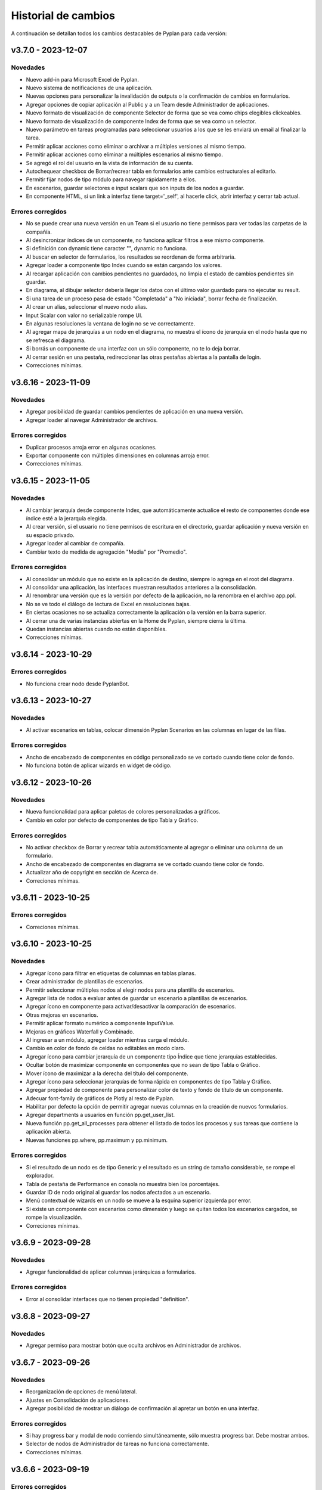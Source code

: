 Historial de cambios
====================

A continuación se detallan todos los cambios destacables de Pyplan para cada versión:

v3.7.0 - 2023-12-07
-------------------

---------
Novedades
---------

- Nuevo add-in para Microsoft Excel de Pyplan.
- Nuevo sistema de notificaciones de una aplicación.
- Nuevas opciones para personalizar la invalidación de outputs o la confirmación de cambios en formularios.
- Agregar opciones de copiar aplicación al Public y a un Team desde Administrador de aplicaciones.
- Nuevo formato de visualización de componente Selector de forma que se vea como chips elegibles clickeables.
- Nuevo formato de visualización de componente Index de forma que se vea como un selector.
- Nuevo parámetro en tareas programadas para seleccionar usuarios a los que se les enviará un email al finalizar la tarea.
- Permitir aplicar acciones como eliminar o archivar a múltiples versiones al mismo tiempo.
- Permitir aplicar acciones como eliminar a múltiples escenarios al mismo tiempo.
- Se agregó el rol del usuario en la vista de información de su cuenta.
- Autochequear checkbox de Borrar/recrear tabla en formularios ante cambios estructurales al editarlo.
- Permitir fijar nodos de tipo módulo para navegar rápidamente a ellos.
- En escenarios, guardar selectores e input scalars que son inputs de los nodos a guardar.
- En componente HTML, si un link a interfaz tiene target='_self', al hacerle click, abrir interfaz y cerrar tab actual.

------------------
Errores corregidos
------------------

- No se puede crear una nueva versión en un Team si el usuario no tiene permisos para ver todas las carpetas de la compañía.
- Al desincronizar índices de un componente, no funciona aplicar filtros a ese mismo componente.
- Si definición con dynamic tiene caracter "\", dynamic no funciona.
- Al buscar en selector de formularios, los resultados se reordenan de forma arbitraria.
- Agregar loader a componente tipo Index cuando se están cargando los valores.
- Al recargar aplicación con cambios pendientes no guardados, no limpia el estado de cambios pendientes sin guardar.
- En diagrama, al dibujar selector debería llegar los datos con el último valor guardado para no ejecutar su result.
- Si una tarea de un proceso pasa de estado "Completada" a "No iniciada", borrar fecha de finalización.
- Al crear un alias, seleccionar el nuevo nodo alias.
- Input Scalar con valor no serializable rompe UI.
- En algunas resoluciones la ventana de login no se ve correctamente.
- Al agregar mapa de jerarquías a un nodo en el diagrama, no muestra el ícono de jerarquía en el nodo hasta que no se refresca el diagrama.
- Si borrás un componente de una interfaz con un sólo componente, no te lo deja borrar.
- Al cerrar sesión en una pestaña, redireccionar las otras pestañas abiertas a la pantalla de login.
- Correcciones mínimas.


v3.6.16 - 2023-11-09
--------------------

---------
Novedades
---------

- Agregar posibilidad de guardar cambios pendientes de aplicación en una nueva versión.
- Agregar loader al navegar Administrador de archivos.

------------------
Errores corregidos
------------------

- Duplicar procesos arroja error en algunas ocasiones.
- Exportar componente con múltiples dimensiones en columnas arroja error.
- Correcciones mínimas.


v3.6.15 - 2023-11-05
--------------------

---------
Novedades
---------

- Al cambiar jerarquía desde componente Index, que automáticamente actualice el resto de componentes donde ese índice esté a la jerarquía elegida.
- Al crear versión, si el usuario no tiene permisos de escritura en el directorio, guardar aplicación y nueva versión en su espacio privado.
- Agregar loader al cambiar de compañía.
- Cambiar texto de medida de agregación "Media" por "Promedio".

------------------
Errores corregidos
------------------

- Al consolidar un módulo que no existe en la aplicación de destino, siempre lo agrega en el root del diagrama.
- Al consolidar una aplicación, las interfaces muestran resultados anteriores a la consolidación.
- Al renombrar una versión que es la versión por defecto de la aplicación, no la renombra en el archivo app.ppl.
- No se ve todo el diálogo de lectura de Excel en resoluciones bajas.
- En ciertas ocasiones no se actualiza correctamente la aplicación o la versión en la barra superior.
- Al cerrar una de varias instancias abiertas en la Home de Pyplan, siempre cierra la última.
- Quedan instancias abiertas cuando no están disponibles.
- Correcciones mínimas.


v3.6.14 - 2023-10-29
--------------------

------------------
Errores corregidos
------------------

- No funciona crear nodo desde PyplanBot.


v3.6.13 - 2023-10-27
--------------------

---------
Novedades
---------

- Al activar escenarios en tablas, colocar dimensión Pyplan Scenarios en las columnas en lugar de las filas.

------------------
Errores corregidos
------------------

- Ancho de encabezado de componentes en código personalizado se ve cortado cuando tiene color de fondo.
- No funciona botón de aplicar wizards en widget de código.


v3.6.12 - 2023-10-26
--------------------

---------
Novedades
---------

- Nueva funcionalidad para aplicar paletas de colores personalizadas a gráficos.
- Cambio en color por defecto de componentes de tipo Tabla y Gráfico.

------------------
Errores corregidos
------------------

- No activar checkbox de Borrar y recrear tabla automáticamente al agregar o eliminar una columna de un formulario.
- Ancho de encabezado de componentes en diagrama se ve cortado cuando tiene color de fondo.
- Actualizar año de copyright en sección de Acerca de.
- Correciones mínimas.


v3.6.11 - 2023-10-25
--------------------

------------------
Errores corregidos
------------------

- Correciones mínimas.


v3.6.10 - 2023-10-25
--------------------

---------
Novedades
---------

- Agregar ícono para filtrar en etiquetas de columnas en tablas planas.
- Crear administrador de plantillas de escenarios.
- Permitir seleccionar múltiples nodos al elegir nodos para una plantilla de escenarios.
- Agregar lista de nodos a evaluar antes de guardar un escenario a plantillas de escenarios.
- Agregar ícono en componente para activar/desactivar la comparación de escenarios.
- Otras mejoras en escenarios.
- Permitir aplicar formato numérico a componente InputValue.
- Mejoras en gráficos Waterfall y Combinado.
- Al ingresar a un módulo, agregar loader mientras carga el módulo.
- Cambio en color de fondo de celdas no editables en modo claro.
- Agregar ícono para cambiar jerarquía de un componente tipo Índice que tiene jerarquías establecidas.
- Ocultar botón de maximizar componente en componentes que no sean de tipo Tabla o Gráfico.
- Mover ícono de maximizar a la derecha del título del componente.
- Agregar ícono para seleccionar jerarquías de forma rápida en componentes de tipo Tabla y Gráfico.
- Agregar propiedad de componente para personalizar color de texto y fondo de título de un componente.
- Adecuar font-family de gráficos de Plotly al resto de Pyplan.
- Habilitar por defecto la opción de permitir agregar nuevas columnas en la creación de nuevos formularios.
- Agregar departments a usuarios en función pp.get_user_list.
- Nueva función pp.get_all_processes para obtener el listado de todos los procesos y sus tareas que contiene la aplicación abierta.
- Nuevas funciones pp.where, pp.maximum y pp.minimum.

------------------
Errores corregidos
------------------

- Si el resultado de un nodo es de tipo Generic y el resultado es un string de tamaño considerable, se rompe el explorador.
- Tabla de pestaña de Performance en consola no muestra bien los porcentajes.
- Guardar ID de nodo original al guardar los nodos afectados a un escenario.
- Menú contextual de wizards en un nodo se mueve a la esquina superior izquierda por error.
- Si existe un componente con escenarios como dimensión y luego se quitan todos los escenarios cargados, se rompe la visualización.
- Correciones mínimas.


v3.6.9 - 2023-09-28
--------------------

---------
Novedades
---------

- Agregar funcionalidad de aplicar columnas jerárquicas a formularios.

------------------
Errores corregidos
------------------

- Error al consolidar interfaces que no tienen propiedad "definition".


v3.6.8 - 2023-09-27
--------------------

---------
Novedades
---------

- Agregar permiso para mostrar botón que oculta archivos en Administrador de archivos.


v3.6.7 - 2023-09-26
--------------------

---------
Novedades
---------

- Reorganización de opciones de menú lateral.
- Ajustes en Consolidación de aplicaciones.
- Agregar posibilidad de mostrar un diálogo de confirmación al apretar un botón en una interfaz.

------------------
Errores corregidos
------------------

- Si hay progress bar y modal de nodo corriendo simultáneamente, sólo muestra progress bar. Debe mostrar ambos.
- Selector de nodos de Administrador de tareas no funciona correctamente.
- Correcciones mínimas.


v3.6.6 - 2023-09-19
--------------------

------------------
Errores corregidos
------------------

- Correcciones mínimas.


v3.6.5 - 2023-09-18
--------------------

------------------
Errores corregidos
------------------

- No es posible confirmar definición en nodos de tipo Botón.
- Al consolidar nodos con cambios en la propiedad nodeInfo, arroja error al confirmar.
- Selectores no permiten elegir valores si existe alguna opción con caracteres "(" o ")" en su dominio de valores posibles.


v3.6.4 - 2023-09-15
--------------------

---------
Novedades
---------

- Permitir renombrar, activar y cerrar versión abierta.
- Agregar propiedad en componentes para ocultar/mostrar ícono de manipulación de datos.
- Al seleccionar opción "All" en selectores múltiples, guardar array vacío en definición que indique que todas las opciones están seleccionadas.
- Cambiar color de fondo y texto por defecto de celdas de valores en tablas.
- Validar contraseña actual al cambiar la contraseña del usuario actual.
- Modificar componente HTML para que detecte links a interfaces con xlink:href.
- Permitir copiar URL al seleccionar un archivo dentro de la carpeta Media en Administrador de archivos.
- Mostrar número de versión según tag de imágenes utilizadas.

------------------
Errores corregidos
------------------

- Exportar tabla a Excel como "Full node" demora mucho tiempo y utiliza mucha memoria.
- No funciona acción de desplazar diagrama en dispositivos táctiles.
- Validar en formularios que todos las columnas tengan un field no vacío antes de crear la tabla en la base de datos.
- Nodo seleccionado se marca con cambios pendientes de confirmación aún no habiendo hecho cambios.
- Luego de apretar botón de refresh en una interfaz, al hacer un cambio en un índice y cambiar a otra interfaz, al volver a la interfaz original te mantiene el cambio.
- Si una columna de un dataframe que alimenta un formulario es de tipo float32, el formulario se rompe.
- Problemas de posicionamiento al hacer click en opción de "Ir al nodo" de un componente de interfaz.
- Al recargar Pyplan con una instancia vencida, en ocasiones recupera la instancia de otro usuario.
- Correcciones mínimas.


v3.6.3 - 2023-09-07
--------------------

---------
Novedades
---------

- Agregar opciones con click derecho en tablas para copiar incluyendo los encabezados.
- Agregar propiedad de aplicación para elegir qué pestaña elegir entre "Seleccionar versión existente" o "Crear nueva versión".
- Mejoras en búsqueda en Administrador de archivos.
- Si se abre una nuevo pestaña del explorador en una sección que necesita una instancia, si existe una recuperarla.
- Aceptar distintos formatos de fecha para pegar en formularios con campo de tipo fecha.
- Agregar opción en componentes de interfaces para no mostrar ícono de maximizar.
- En menú de interfaces, agregar nuevas rutas de Pyplan para navegar dentro de la aplicación.
- Agregar posibilidad de anular contraseña en interfaces externas.

------------------
Errores corregidos
------------------

- Impedir evaluación concurrente de nodos.
- No es posible eliminar el estilo autogenerado de formularios para las columnas numéricas.
- Índice en formato Oculto no resetea a los valores guardados al refrescar la interfaz.
- No se ordenan correctamente las filas del Administrador de instancias.
- Filtrar listado de tareas de workflow en base a la compañía actual.
- En algunas aplicaciones no deja confirmar cambios en propiedades de la aplicación.
- Si no se carga un usuario que corra una tarea programada, arroja error.
- En Administrador de logs, no muestra nada en campo "Model".
- No se ve link de resetear password en email de recuperar contraseña en modo claro.
- Correcciones mínimas.


v3.6.2 - 2023-08-30
--------------------

---------
Novedades
---------

- Mejora en performance al obtener flechas en diagrama.


v3.6.1 - 2023-08-28
--------------------

------------------
Errores corregidos
------------------

- Se reporta alto uso de CPU constantemente con cgroup v1.


v3.6.0 - 2023-08-25
--------------------

---------
Novedades
---------

- Nueva sección para consolidar módulos, interfaces y archivos entre dos versiones de una aplicación.
- Tareas programadas pueden agregarse como widget en una interfaz.
- Mejora en workflow: nuevo estado "Not ready to start" dependiente de que tareas bloqueantes finalicen antes de permitir avanzar en el proceso.
- Mejora en workflow: nuevo tipo de expiración de tarea "desde que se completó la tarea bloqueante".
- Mejora en workflow: nuevo campo "Interfaz de revisión" para asignar una interfaz al usuario revisor.
- Mejora en workflow: sólo mostrar tareas en las que el usuario es responsable, revisor o subscriptor. En caso de ser subscriptor del proceso, mostrar todas.
- Mejora en workflow: no permitir que el usuario elegido como responsable de la tarea pueda ser elegido como revisor o subscriptor de la misma.
- Nuevas funciones PyplanFunctions para consumir/interactuar con workflow con código desde la aplicación: pp.get_my_processes, pp.get_task_statuses y pp.change_task_status.
- Funcionalidad para elegir qué columnas visualizar en widget de tareas de workflow.
- Nuevo rol estándar "Creator with Public Access".
- Permitir ordenar por cualquier columna en Administrador de Instancias.
- Al ingresar vía SAML, siempre permitir elegir la compañía si el usuario está asignado a más de una.
- Agregar campos "Creation Date", "Last Password Change", "MFA Enabled" y "Deleted" a reporte de usuarios que se exporta desde Administrador de Usuarios.

------------------
Errores corregidos
------------------

- Al seleccionar un nodo y luego un texto, no es posible volver a seleccionar el nodo original.
- No funciona la obtención de recursos utilizados con cgroup v2.
- No se visualizan correctamente los resultados de tipo str, dict o list o bool en interfaces.
- En interfaces externas no se muestra el ícono para deplegar el menú de interfaces.
- Corrección en workflow: al cambiar el estado de una tarea desde Completado a otro estado anterior (reversión), las tareas que dependen de ella deben bloquearse nuevamente.
- Si un nodo contiene texto en formato HTML, al arrastrarlo a una interfaz no funciona el "Go to node".
- En Permisos por rol, al apretar en checkbox de "All" de una sección, aplica a todas las secciones.
- Al crear/editar un proceso, al intentar crear un grupo de tareas teniendo un grupo seleccionado de la tabla, edita el grupo seleccionado.
- Al solicitar cambiar contraseña en login, si se quita el "/auth/"" de la URL, es posible continuar sin cambiar la contraseña.
- Correcciones mínimas.


v3.5.6 - 2023-07-28
--------------------

------------------
Errores corregidos
------------------

- Componente Dash no refresca al cambiar un input en un nodo relacionado.
- Correcciones mínimas.


v3.5.5 - 2023-07-27
--------------------

---------
Novedades
---------

- Nuevos roles por defecto: Administrator, App Administrator, Creator, Explorer, Viewer. Usuarios con rol Pyplan Admin asumen rol de Administrator. Usuarios Company Admin, App Administrator. Usuarios Company User, Creator.
- Tareas de workflow pueden agregarse como widget en una interfaz. Desaparece vista de Mis tareas.
- Mejoras estéticas en tabla de Mis tareas de workflow y al agregar un tareas en un proceso.
- Validar que correo electrónico sea único al agregar nuevos usuarios.

------------------
Errores corregidos
------------------

- Visualización de formulario se rompe al aplicar más de un filtro.
- No es posible borrar una carpeta con espacios al final.
- No permitir ajustar tamaño ni mover componente maximizado en una interfaz.
- No funciona buscador de tareas programadas.
- Etiqueta de botones no se ven bien al aumentar el tamaño de fuente.
- Correcciones mínimas.


v3.5.4 - 2023-07-14
--------------------

---------
Novedades
---------

- Funcionalidad para abrir una app al iniciar sesión configurable por departamento.
- Guardar última carpeta abierta en Interface Manager al navegar interfaces.
- Nueva función pp.get_user_list() permite obtener listado de usuarios de la compañía.
- Autenticación de múltiples factores por código de única vez enviado a e-mail.
- Funcionalidad para personalizar estilos de botones en interfaces.
- No ordenar ni filtrar filas no confirmadas en formularios.

------------------
Errores corregidos
------------------

- Al recibir mensajes en PyplanBot, no es posible hacer scroll hacia arriba.
- Si el resultado de un nodo es de tipo string, no es posible configurarle estilos personalizados.
- Al finalizar wizard de Transformar desde un dataframe a un índice, no se visualiza el nodo en el diagrama.
- No es posible cambiar tamaño de nodo tipo texto si está dentro de otro nodo tipo texto.
- Correcciones mínimas.


v3.5.3 - 2023-07-07
--------------------

------------------
Errores corregidos
------------------

- No es posible visualizar nodos con un string con código HTML.
- Login con SAML pide cambiar contraseña vencida.
- Correcciones mínimas.


v3.5.2 - 2023-07-06
--------------------

------------------
Errores corregidos
------------------

- Copiar y pegar valores de tabla pega títulos de columnas.
- Correcciones mínimas.


v3.5.1 - 2023-07-06
--------------------

---------
Novedades
---------

- Funcionalidad para compartir interfaces con usuarios externos de Pyplan.
- Autenticación con múltiples factores en login de usuarios (MFA).
- PyplanBot responde consultas sobre Pyplan.
- Asistente de Bot por compañía como widget de interfaces.
- Wizard para comparar dos o más nodos.
- Mostrar tareas programadas de sistema en Task Manager.
- Crear rol "Login Only User" que sólo tenga permisos para loguearse para todas las compañías.

------------------
Errores corregidos
------------------

- Copiar tabla a una planilla Excel no pega títulos de columnas.
- Visualización de algunos tipos de nodos no se actualizan al cambiar definición y evaluar nuevamente.
- En algunas ocasiones, al hacer ALT + Click en un nodo desde el widget de código trae el id del nodo sin el último caracter.
- Selector de formato Radio buttons en orientación vertical no muestra opción "All" si es multiselect.
- Si el resultado de un nodo es un string, no es posible configurarle estilos como si fuera un Indicator.
- En interfaces, no deja importar alias de Index al elegir tipo de componente Index.
- Correcciones mínimas.


v3.4.17 - 2023-06-15
--------------------

------------------
Errores corregidos
------------------

- Al crear visualización de componente por primera vez, sólo elegir formato numérico si el tipo de dato de las medidas es numérico.
- Al visualizar una celda con un valor con formato de fecha, lo transforma a número.


v3.4.16 - 2023-06-14
--------------------

---------
Novedades
---------

- Elementos calculados para una dimensión en tablas y gráficos.
- Autenticación con API key para links externos.
- Posibilidad de setear permisos a más de una interface al mismo tiempo.
- Visualización nativa de gráficos de Matplotlib.

------------------
Errores corregidos
------------------

- No funciona el formato condicional aplicado a columnas de tipo selector en formularios.
- No funcionan opciones de formato condicional en indicadores.
- Si tabla tiene mezcla de números y texto como valores, no funciona formato numérico.
- Al hacer click en opción "Go to node", centrar diagrama en nodo elegido.
- Al estar editando una interface, si se elige "Go to node" en un componente, nunca te redirige al nodo.
- Componente Índice en interfaces no se ve bien cuando sus valores son booleanos (True, False).
- Al crear nuevas interfaces, no aparecen en listado de interfaces del editor del Menú hasta que se recarga la aplicación.
- No funciona paginación en Administrador de logs.
- Al abrir un módulo que contiene un nodo de tipo InputScalar con error, no abre el módulo.
- Home de Pyplan da error si existe más de un Team con el mismo nombre.
- Error en código generado por wizard de Seleccionar filas.
- Tabla plana no muestra títulos de índices cuando el identifier de un índice coincide con el nombre de la columna.
- Selector de condiciones de estilos no trae columnas cuando la tabla es plana.
- Mejoras en Administrador de instancias.
- Correcciones mínimas.


v3.4.15 - 2023-05-23
--------------------

------------------
Errores corregidos
------------------

- Correcciones mínimas.

v3.4.14 - 2023-05-22
--------------------

---------
Novedades
---------

- Filtrar resultados al buscar texto en selector de formularios.

------------------
Errores corregidos
------------------

- Al pegar más de una fila que contiene fechas en un form, no se pegan todas las filas.
- Al ingresar un valor en un Input variante Cubo o Tabla (InputDataArray o InputDataFrame), se refresca y el foco vuelve al inicio.
- Correcciones mínimas.

v3.4.13 - 2023-05-19
--------------------

---------
Novedades
---------

- Funcionalidad para cambiar colores a series de gráfico tipo Combinado.
- Funcionalidad para exportar chat con PyplanBot.
- Permitir elegir con qué usuario ejecutar una tarea programada.
- Funcionalidad para formatear código en widget de código de diagrama.

------------------
Errores corregidos
------------------

- Al crear un nodo tipo Input variante Cubo (InputDataArray), no se puede asignar como valor por defecto un nodo cuyo resultado sea np.nan.
- Celda con selector en formularios se "corta" cuando llega hasta el final de la tabla.
- No es posible copiar id de nodo con ALT + Click si está seleccionado el widget de Resultado en diagrama.
- Error al ordenar por roles a usuarios en User Manager.
- En campos calculados de una tabla, el valor de los totales no se está calculando.
- Evitar cambiar automáticamente las vistas del diagrama al cambiar de elemento seleccionado.
- Correcciones mínimas.


v3.4.12 - 2023-05-15
--------------------

------------------
Errores corregidos
------------------

- Correcciones mínimas.


v3.4.11 - 2023-05-13
--------------------

------------------
Errores corregidos
------------------

- Correcciones mínimas.


v3.4.10 - 2023-05-12
--------------------

---------
Novedades
---------

- Al abrir aplicación, permitir elegir versión en lugar de abrir la versión por defecto (propiedad nueva; por defecto, desactivada).
- Interacción de componentes de Dash con componentes nativos de la app.
- Comparación de escenarios no ejecuta escenario Current si no fue elegido para compararse.
- Permitir filtros en interfaces si el título del nodo de un índice coincide con el nombre de la dimensión/columna en otro componente.
- Agregar nuevo permiso de si se permite "Guardar como" una aplicación.
- Mejorar estética de componente Menú formato "Cajas".
- Vencimiento de contraseñas por empresa.
- Funcionalidad "Olvidé mi contraseña".
- Funcionalidad para forzar cambiar contraseña al crear un nuevo usuario.
- Nuevas imágenes en página de login.
- Envío de mensaje cuando la licencia de Pyplan en la compañía está próxima a su vencimiento.
- Funcionalidad para repreguntar en PyplanBot.
- Funcionalidad para detener respuesta de PyplanBot.
- Ícono con declaración de privacidad en PyplanBot.

------------------
Errores corregidos
------------------

- Editar un valor de una columna tipo integer de un formulario arroja un error.
- Formato condicional en tabla no inserta ícono si celda no es de tipo numérica.
- En ocasiones, la ventana emergente del intellisense del código no se alcanza a ver por completo.
- Ciertos grupos de permisos están duplicados en Permisos por rol.
- Al recargar aplicación, abre siempre la versión por defecto a pesar de tener abierta otra versión.
- Correcciones mínimas.


v3.4.9 - 2023-04-24
-------------------

------------------
Errores corregidos
------------------

- En una columna tipo selector con valores relacionados en un formulario, sólo es posible elegir entre las primeras 100 opciones.
- Al instalar librerías, si la instalación falla, igualmente agrega la librería al archivo requirements.txt.


v3.4.8 - 2023-04-21
-------------------

---------
Novedades
---------

- Agregar ícono para guardar vista por defecto en widget de resultado en diagrama.
- Funcionalidad para copiar, cortar y pegar en Interface Manager.
- Al crear una interfaz, abrirla en modo edición.
- Al archivar una versión, la carpeta se comprime en un archivo .zip.
- Agregar campo de descripción a versiones.
- Funcionalidad para abrir archivos (.txt, .json, .ppm, .ppi) y descomprimir archivos (.zip) al hacer doble click en File Manager.
- Nuevo manager de links externos generados (API endpoints de nodos).
- Mejoras en feedback al subir archivos.
- Mejoras en la experiencia de usuario de PyplanBot.

------------------
Errores corregidos
------------------

- Al hacer click en un nodo con documentación, en ocasiones no la muestra.
- Maximizar widget de resultado no debe superponerse a barra de nodos anclados.
- Al crear un alias de un nodo, queda seleccionado el alias y no el nodo original.
- Exportación como "Full node" no funciona correctamente.
- Al importar una interfaz, si ya existe una interfaz con mismo nombre, la nueva debe conservar el id y la vieja cambiar su id y nombre.
- No es posible navegar carpetas en Interface Manager si la versión de la app contiene caracteres especiales como "+".
- Al abrir una app con una instancia preexistente abierta, no carga las interfaces al abrir.
- Al moverse con flechas de teclado en widget de resultado o código, se mueve también el nodo en el diagrama.


v3.4.7 - 2023-04-14
-------------------

------------------
Errores corregidos
------------------

- Correcciones mínimas.


v3.4.6 - 2023-04-13
-------------------

------------------
Errores corregidos
------------------

- Al abrir, recargar o cambiar versión de aplicación, en ocasiones no carga la aplicación.


v3.4.5 - 2023-04-11
-------------------

---------
Novedades
---------

- Mejoras en la experiencia de usuario de PyplanBot.

------------------
Errores corregidos
------------------

- Logs manager no funciona.
- Editor de menú no vincula correctamente las interfaces asociadas a acciones cuando existen más de 50 interfaces.
- Correcciones varias.


v3.4.4 - 2023-04-04
-------------------

------------------
Errores corregidos
------------------

- Al abrir app que corre nodos al inicio, se cierra la barra de progreso antes de que termine de correrlos.
- Eliminar escenario no lo quita de los escenarios seleccionados.
- Editor de texto en File Manager no formatea bien archivos .ppm y .ppi.


v3.4.3 - 2023-04-03
-------------------

---------
Novedades
---------

- Integración de PyplanBot con la creación de nodos. Mejora en la experiencia de usuario.
- Nuevo manager para customizar parámetros de PyplanBot y Logs.
- Backup automático cada 1 minuto de assets de una aplicación. Recupero automático cuando desaparece la carpeta assets.
- Nuevo tipo de selector que guarda los labels seleccionados en lugar de las posiciones.
- Wizard de creación de selectores en diagrama.
- Mejora de performance de formularios al confirmar cambios.
- Feedback al apretar botón de Confirmar cambios en un formulario.
- Permitir agregar nuevas columnas a formulario que ya fue creado.
- Crear tabla de usuarios en formularios que contenga su información.
- Opción para que app no intente instalar librerías automáticamente cuando se abre.
- Opción para duplicar componente en una interfaz.
- Configuración inicial para nuevas instalaciones.
- Opción para correr pruebas internas.
- App manager: nuevo botón para importar una app.
- Menú desplegable al hacer click derecho sobre el diagrama.
- Opción para establecer el valor mínimo del eje Y en gráficos.
- Mejora en experiencia de usuario de flechas para encadenar wizards a partir de un nodo.
- Progress bar no bloquea la interfaz. Nuevo parámetro para cerrarla al llegar al 100%.
- Optimizar templates al subir archivos .xls, .xlsx, .xlsm, .xlsb en File Manager.

------------------
Errores corregidos
------------------

- Process manager: validar que si la tarea tiene action type "interface" se mande la interfaz.
- File Manager no se ve en pantalla chica.
- En forms, si pegás más filas de las que tiene el form, da error.
- Al agregar cambios más de una persona en el formulario, a veces se pierden datos.
- Error al cambiar de orden los campos de un formulario.
- Al pegar valores negativos desde Excel en un formulario, se pegan como positivos.
- Al pegar datos desde Excel a un form con selectores relacionados, se sobrecarga la aplicación.
- Setear la versión por defecto debe impactar automáticamente en app.ppl.
- Al crear versión con espacio extra al final, no te deja crear una nueva versión desde ésta.
- Al crear una carpeta en File Manager y en el input presionar delete, aparece el popup de confirmación de borrar.
- Problema al visualizar selectores multiselect en diagrama.
- Al crear un selector no se refresca la definición.
- Si un selector falla, no se puede ingresar al módulo donde se encuentra el selector.
- Al quitarle todos los permisos a un rol, un usuario puede ingresar a funciones que no debería.
- Buscador de nodos de programador de tareas no lista nodos tipo output.
- Ajustes en interfaces.
- Si un usuario falla al loguearse desde más de un navegador distinto, no deja desbloquearlo desde User Manager.
- Buscador de Task Scheduler no funciona correctamente.
- Usuarios con rol Company User no pueden abrir aplicaciones de un Team.
- Al editar un archivo en file manager y dejarlo vacío, no guarda los cambios.


v3.4.2 - 2023-02-04
-------------------

---------
Novedades
---------

- Ahora los nodos pineados de una aplicación persisten entre diferentes sesiones.
- En manager de procesos, los selectores de usuarios ahora muestran nombre y apellido del usuario.

------------------
Errores corregidos
------------------

- Corrección de errores en formularios basados en dataframes cuando se modifica el dataframe origen.
- Al importar un módulo, no lo muestra correctamente en el diagrama.
- No funciona agregar nodos a escenarios haciendo doble click sobre el nodo.
- Error al intentar visualizar un inputnode en una interface dentro de un módulo dennegado.
- Alinear encabezados y botones en managers.


v3.4.1 - 2023-01-27
-------------------

---------
Novedades
---------

- Versionado de aplicaciones.
- Posibilidad de definir, guardar y comparar escenarios.
- Manager de procesos (workflow).
- Nueva vista "Mis tareas".
- Nuevo diseño de la página de inicio.
- Permitir agregar imágenes en miniatura (thumbnail.png) para aplicaciones.
- Editor de texto dentro del administrador de archivos.
- Más opciones de formato condicional.
- Nuevas funciones pp.download() y pp.upload().
- Exportar/importar interfaces.
- Mejora en las respuestas de pyplan-bot.
- Mejora en la documentación de las funciones pp.


------------------
Errores corregidos
------------------
- Error al crear carpetas con espacio al final del texto.
- Paginación en selectores.
- Error al pegar números formateados desde Excel.
- Error al cancelar cambios en form que no fue confirmado.
- Al editar el nombre de una carpeta o archivo y presionar delete, intenta eliminar el archivo.
- Al completar default value de una columna de un form y luego borrarlo, da error el generar definición.
- Problemas de scroll en área de pivoteo de tablas y gráficos.
- Error al navegar el diagrama si la definición de un nodo tipo input tiene un error.
- No funcionan los selectores relacionados del form basado en un dataframe.
- En menú tipo bloques, no deshabilita bloques para los cuales el usuario no tiene permisos.
- No funciona copiar y pegar / duplicar módulos.
- No funciona links a dashboards cuando en una interface existe mas de un link.
- Otras correcciones menores.


v3.3.6 - 2022-12-12
-------------------

------------------
Errores corregidos
------------------
- Visualización en wizard de creación de indices.
- Corrección de errores al visualizar un dataframe no indexado.
  

v3.3.5 - 2022-12-07
-------------------

------------------
Errores corregidos
------------------
- Error al insertar un valor en un input table.


v3.3.4 - 2022-12-07
-------------------

---------
Novedades
---------
- Nuevo pyplan-bot (OpenAI-GPT3)
- Nueva función pp.progressbar()
- Wizard para realizar cambio de indice.
- Ejemplo de aplicaciones en home.
 
------------------
Errores corregidos
------------------
- Scroll en Filemanager.
- Error al arrastrar componente tipo chart.


v3.3.3 - 2022-12-02
-------------------

---------
Novedades
---------
- Nuevas variantes de colores de heatmap para tablas.
- Ajustes en pestaña de Performance.
- Permitir cambiar el idioma de Pyplan.

------------------
Errores corregidos
------------------
- Al cambiar tipo de visualización (tabla -> gráfico -> tabla), no aplica código personalizado.
- Error en estilos de radio buttons.


v3.3.2 - 2022-11-29
-------------------

---------
Novedades
---------

- Asistente de conversión de datarray a dataframe.
- Asistente de creación de indices.
- Aplicar formato a ejes y hover en charts.
- Unificar componentes inputs.
- Agregar documentación a interfaces.
- Nueva funcionalidad análisis de performance.
- Cambios en jerarquías de índices.
- Uso de la carpeta Media para almacenar imágenes, documentos, etc.

------------------
Errores corregidos
------------------
- No funciona exportar vista de componente como "Full node".
- En la home y file manager, se pueden ver todos los teams.
- Error al intentar visualizar resultado de objetos no serializables.
- Exportar componente como tabla da error si hay más de una dimensión en columnas.
- Otras correcciones menores.


v3.3.1 - 2022-11-04
-------------------

---------
Novedades
---------

- Ahora las librerías a utilizar en una aplicación se pueden definir en el archivo requirements.txt.
- Permitir configurar colores para cada serie de un gráfico.
- Asistentes que permiten crear el siguiente paso de cálculo.
- Ajustes al confirmar la definición de un nodo.
- Ajustes en la creación de menu.
- El componente menu ahora se puede visualizar por bloques.
- Ajustes en ventanas emergentes.
- Permitir configurar bordes y encabezados en componentes.
- Optimización del uso de librerías.
- Los selectores ahora soportan la opción "Seleccionar todos" para cuando permiten selección múltiple.
- El menú permite agregar subtítulos.

------------------
Errores corregidos
------------------
- Al navegar el diagrama, se resetea el nivel de zoom.
- Error al ejecutar una tarea programada con parámetros.
- Error al editar un campo fecha en un formulario
- En algunas ocasiones al copiar/mover un archivo existente no lo sobre-escribe.
- Los selectores de tipo radio button muestran solo las primeras 10 opciones.
- No muestra el menu principal al abrir desde nueva instancia.
- Error al cerrar instancia desde el Instance Manager.
- Si un dataframe tiene un solo índice, no se puede configurar estilos.
- Al ordenar columna de una tabla está ordenando la columna de totales.
- En algunas ocasiones no se puede editar una tarea programada creada por otro usuario.
- No se visualiza correctamente el breadcrumb cuando se selecciona un Team.
- En formularios, da error al insertar un valor vacío en columna tipo entero o decimal.
- Instance manager no funciona correctamente
- Otras correcciones menores.  


v3.2.1 - 2022-07-12
-------------------

---------
Novedades
---------

- Posibilidad de crear campos calculados.
- Reordenar resultado de búsqueda de nodos según criterios.
- Exponer resultado de un nodo como API endpoints.
- Posibilidad de resetear la vista de un componente.

------------------
Errores corregidos
------------------
- Error al hacer drilldowns en tablas.
- Error al cambiar de empresa y volver a file manager.
- Problemas con diálogo de confirmación de cambios no guardados en interfaces
  


v3.1.1 - 2022-06-17
-------------------

---------
Novedades
---------

- Nueva y moderna interface de usuario.
- Nuevo concepto de aplicaciones (integrando lógica, interfaces y formularios).
- Se agregaron nuevos componentes de tipo gráfico (incluye todos los gráficos de la librería plotly).
- Interface de usuario para la creación de formularios.
- Posibilidad de personalizar el código de cada componente de una interface.
- Nuevo diagrama de influencia (estandarización de colores de nodos).
- 3 vistas de código.
- Ayudas en codificación.
- Wizards para la creación de nodos.
- Consola de output y errores.
- Mejora general en la performance.